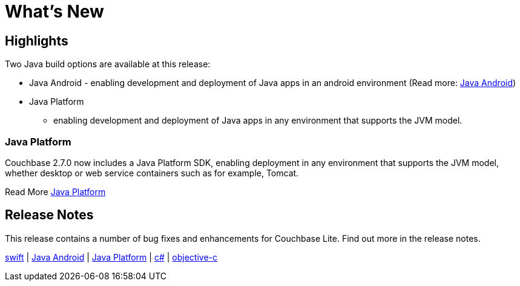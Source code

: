 = What's New

== Highlights
Two Java build options are available at this release:

*  Java Android - enabling development and deployment of Java apps in an android environment (Read more: xref:java-android.adoc[Java Android])
* Java Platform
 - enabling development and deployment of Java apps in any environment that supports the JVM model.


=== Java Platform

Couchbase 2.7.0 now includes a Java Platform SDK, enabling deployment in any environment that supports the JVM model, whether desktop or web service containers such as for example, Tomcat.

Read More xref:java-platform.adoc[Java Platform]

== Release Notes

This release contains a number of bug fixes and enhancements for Couchbase Lite.
Find out more in the release notes.

xref:swift.adoc#release-notes[swift] | xref:java-android.adoc#release-notes[Java Android] | xref:java-platform.adoc#release-notes[Java Platform] | xref:csharp.adoc#release-notes[c#] | xref:objc.adoc#release-notes[objective-c]
